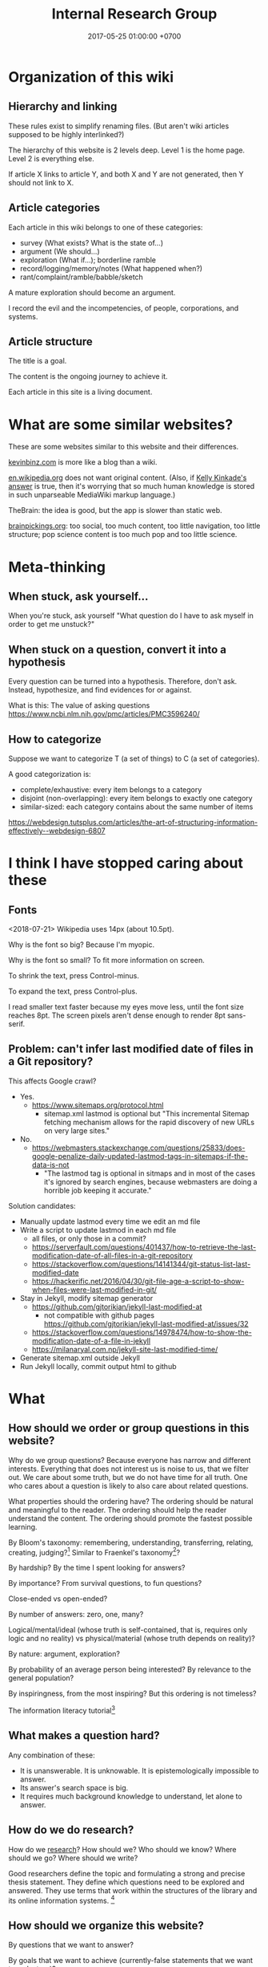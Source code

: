 #+TITLE: Internal Research Group
#+DATE: 2017-05-25 01:00:00 +0700
#+PERMALINK: /meta.html
* Organization of this wiki
** Hierarchy and linking
These rules exist to simplify renaming files.
(But aren't wiki articles supposed to be highly interlinked?)

The hierarchy of this website is 2 levels deep.
Level 1 is the home page.
Level 2 is everything else.

If article X links to article Y, and both X and Y are not generated, then Y should not link to X.
** Article categories
Each article in this wiki belongs to one of these categories:
- survey (What exists? What is the state of...)
- argument (We should...)
- exploration (What if...); borderline ramble
- record/logging/memory/notes (What happened when?)
- rant/complaint/ramble/babble/sketch

A mature exploration should become an argument.

I record the evil and the incompetencies, of people, corporations, and systems.
** Article structure
The title is a goal.

The content is the ongoing journey to achieve it.

Each article in this site is a living document.
* What are some similar websites?
These are some websites similar to this website and their differences.

[[https://kevinbinz.com/][kevinbinz.com]] is more like a blog than a wiki.

[[https://en.wikipedia.org/][en.wikipedia.org]] does not want original content.
(Also, if [[https://www.quora.com/Will-it-be-feasible-to-move-Wikipedia-mediaWiki-from-PHP-to-some-modern-language-like-Golang][Kelly Kinkade's answer]] is true, then it's worrying that so much human knowledge is stored in such unparseable MediaWiki markup language.)

TheBrain: the idea is good, but the app is slower than static web.

[[https://www.brainpickings.org][brainpickings.org]]:
too social, too much content, too little navigation, too little structure;
pop science content is too much pop and too little science.
* Meta-thinking
** When stuck, ask yourself...
When you're stuck, ask yourself "What question do I have to ask myself in order to get me unstuck?"
** When stuck on a question, convert it into a hypothesis
Every question can be turned into a hypothesis.
Therefore, don't ask.
Instead, hypothesize, and find evidences for or against.

What is this:
The value of asking questions
https://www.ncbi.nlm.nih.gov/pmc/articles/PMC3596240/
** How to categorize
Suppose we want to categorize T (a set of things) to C (a set of categories).

A good categorization is:
- complete/exhaustive: every item belongs to a category
- disjoint (non-overlapping): every item belongs to exactly one category
- similar-sized: each category contains about the same number of items

https://webdesign.tutsplus.com/articles/the-art-of-structuring-information-effectively--webdesign-6807

* I think I have stopped caring about these
** Fonts
<2018-07-21>
Wikipedia uses 14px (about 10.5pt).

Why is the font so big?
Because I'm myopic.

Why is the font so small?
To fit more information on screen.

To shrink the text, press Control-minus.

To expand the text, press Control-plus.

I read smaller text faster because my eyes move less, until the font size reaches 8pt.
The screen pixels aren't dense enough to render 8pt sans-serif.
** Problem: can't infer last modified date of files in a Git repository?
This affects Google crawl?
- Yes.
  - https://www.sitemaps.org/protocol.html
    - sitemap.xml lastmod is optional but
      "This incremental Sitemap fetching mechanism allows for the rapid discovery of new URLs on very large sites."
- No.
  - https://webmasters.stackexchange.com/questions/25833/does-google-penalize-daily-updated-lastmod-tags-in-sitemaps-if-the-data-is-not
    - "The lastmod tag is optional in sitmaps and in most of the cases it's ignored by search engines,
      because webmasters are doing a horrible job keeping it accurate."

Solution candidates:
- Manually update lastmod every time we edit an md file
- Write a script to update lastmod in each md file
  - all files, or only those in a commit?
  - https://serverfault.com/questions/401437/how-to-retrieve-the-last-modification-date-of-all-files-in-a-git-repository
  - https://stackoverflow.com/questions/14141344/git-status-list-last-modified-date
  - https://hackerific.net/2016/04/30/git-file-age-a-script-to-show-when-files-were-last-modified-in-git/
- Stay in Jekyll, modify sitemap generator
  - https://github.com/gjtorikian/jekyll-last-modified-at
    - not compatible with github pages https://github.com/gjtorikian/jekyll-last-modified-at/issues/32
  - https://stackoverflow.com/questions/14978474/how-to-show-the-modification-date-of-a-file-in-jekyll
  - https://milanaryal.com.np/jekyll-site-last-modified-time/
- Generate sitemap.xml outside Jekyll
- Run Jekyll locally, commit output html to github
* What
** How should we order or group questions in this website?
Why do we group questions?
Because everyone has narrow and different interests.
Everything that does not interest us is noise to us, that we filter out.
We care about some truth, but we do not have time for all truth.
One who cares about a question is likely to also care about related questions.

What properties should the ordering have?
The ordering should be natural and meaningful to the reader.
The ordering should help the reader understand the content.
The ordering should promote the fastest possible learning.

By Bloom's taxonomy: remembering, understanding, transferring, relating, creating, judging?[fn::http://faculty.academyart.edu/faculty/teaching-topics/teaching-curriculum/enhancing-teacher-student-interaction/different-types-questions-blooms-taxonomy.html]
Similar to Fraenkel's taxonomy[fn::https://www.slideshare.net/jrbt2014/fraenkels-taxonomy-of-question]?

By hardship?
By the time I spent looking for answers?

By importance?
From survival questions, to fun questions?

Close-ended vs open-ended?

By number of answers: zero, one, many?

Logical/mental/ideal (whose truth is self-contained, that is, requires only logic and no reality) vs physical/material (whose truth depends on reality)?

By nature: argument, exploration?

By probability of an average person being interested?
By relevance to the general population?

By inspiringness, from the most inspiring?
But this ordering is not timeless?

The information literacy tutorial[fn::http://camellia.shc.edu/literacy/index.html]
** What makes a question hard?
Any combination of these:
- It is unanswerable.
  It is unknowable.
  It is epistemologically impossible to answer.
- Its answer's search space is big.
- It requires much background knowledge to understand, let alone to answer.
** How do we do research?
How do we [[file:research.html][research]]?
How should we?
Who should we know?
Where should we go?
Where should we write?

Good researchers define the topic and formulating a strong and precise thesis statement.
They define which questions need to be explored and answered.
They use terms that work within the structures of the library and its online information systems.
 [fn::http://camellia.shc.edu/literacy/tablesversion/lessons/lesson3/defining.htm]
** How should we organize this website?
By questions that we want to answer?

By goals that we want to achieve (currently-false statements that we want to make true)?
** What is the difference between important and urgent?
Something is important if not doing it is fatal.
Breathing, eating, drinking water.
Having some in-demand high-paying skills.
Being useful.

Something is urgent if it urges you to do it, if you feel an urge (strong desire) to do it.
Eating sugar, fucking, shitting.
** WebCite? ResearchGate? Switzerland?
Should we use WebCite[fn::https://www.webcitation.org/] for permalinking?
Should we embrace change instead?

How should we use ResearchGate[fn::https://www.researchgate.net/]?

Jürgen Schmidhuber: "Switzerland is the world's leading science nation."
 [fn::http://people.idsia.ch/~juergen/erc2017.html]
 [fn::http://people.idsia.ch/~juergen/switzerland.html]
** Intellectual laziness
From "Thinking Tools To Enhance Your Life" Chapter 3[fn::https://westsidetoastmasters.com/resources/thinking_tools/ch03.html]:
#+BEGIN_QUOTE
Most people have more physical perseverance than intellectual perseverance.
Most are ready to admit, "No pain, no gain!" when talking about the body.
Most give up quickly, on the other hand, when faced with a frustrating intellectual problem.
#+END_QUOTE
* How should we meet?
This is the way we should meet.
Ban small talk.
Impose some but minimal structure.
See Marcel Schwantes article[fn::https://www.inc.com/marcel-schwantes/13-genius-questions-most-interesting-people-ask-to-start-great-conversations.html].
* Self-research
PhD interview questions[fn::https://www.findaphd.com/advice/finding/phd-interview-questions.aspx][fn::https://academia.stackexchange.com/questions/101803/answering-the-why-do-you-want-to-do-a-phd-question]
** What are my strengths?
I try to be rational.
I readily change my beliefs when I find conflicting evidences.
** What are my weaknesses?
I have a bad relationship with time.
I have difficulty sleeping and waking up.
I disregard deadlines.
I'm slow.
I suck at races.

I don't act without reason.
I am prone to overthinking.
I am selfish and stubborn.
I see things from my point of view.
It takes a lot of effort to convince me.
I should not be put in a team that I do not believe in.
I will not do what I don't believe is important for my goal.
You will find me useless when you want me to do something that I don't believe is important for my goal, no matter how important it is to you;
in such situation I will be totally uncooperative.
I don't pretend to care.

I am non-conformist.
I put reason above norms, conventions, and authorities.
I hate ceremonies.
I risk making cultural mistakes.
My candid may offend people.

I'm bad at socializing, but I'm trying to change this.
I suck at caring.
I suck at pretending to care.
I'm learning to be the first to greet.

I hate crowds.
I'm afraid to be in crowds.
I'm paranoid and untrusting.

I am not loyal.

I have strong opinions on everything.
** What am I no longer interested in?
I occasionally played weiqi[fn::Weiqi is also known as go, igo, baduk. https://en.wikipedia.org/wiki/Go_(game)],
but after AlphaGo[fn::https://en.wikipedia.org/wiki/AlphaGo] beat[fn::https://en.wikipedia.org/wiki/AlphaGo_versus_Lee_Sedol] Lee Sedol, I abandoned weiqi and never looked back.
I occasionally played chess, before Deep Blue beat Kasparov[fn::https://en.wikipedia.org/wiki/Deep_Blue_versus_Garry_Kasparov].
I occasionally played poker, before machines took over[fn::https://www.theguardian.com/technology/2017/jan/30/libratus-poker-artificial-intelligence-professional-human-players-competition].
Now I think that games only waste time:
I see no point in doing something that machines can do better than I do.
** What musical instruments do I play?
I played piano in the band [[file:nomads.html][The Nomads]] (an Indonesian band, not the Swedish band).
However, I quit being a performer on 2018-12-23, less than a year after joining the band, because I hate inhaling cigarette smoke in venues and I hate carrying pianos to venues.
I am no longer a pianist.
I am now a composer with an asset mindset.
** What things do I find entertaining?
I collect [[file:entertain.html][entertainments found on the Internet]].

Why are lyrebirds entertaining?
Lyrebird can mimic sounds uncannily.
Laser guns, drills, hammers, camera shutters.
* How should we write?
** Writing; topic position and stress position
"A reader will unconsciously focus at the end of the sentence to identify what is important."[fn::https://www.springer.com/gp/authors-editors/authorandreviewertutorials/writinginenglish/stress-position/10252690]

It is more important for the sentences of a paragraph to have /related topics/ than to have active voice \cite{gopen1990science}.
(A sentence's topic is what in its topic position.)
** TODO Writing?
https://medium.com/@write4research/why-do-academics-and-phders-carefully-choose-useless-titles-for-articles-and-chapters-518f02a2ecbb

https://medium.com/@write4research/top-ten-questions-to-ask-about-your-chapter-start-32848d924953
* Where should we live?
Where is the best place to live?
** Where on Earth should we live?
According to "The Economist"[fn::"Where is the world's most liveable city?", The Economist https://www.youtube.com/watch?v=ylR21fezN7E],
in 2018, Vienna is the most livable city, and it was Melbourne.

The United States of America seems to be the most powerful country on Earth.
I thought America was liberal; it turns out to be socialist.
Also, America has too much frivolous lawsuits[fn::https://www.legalzoom.com/articles/top-ten-frivolous-lawsuits].

How do we measure, perhaps indirectly, the /rationality/ a country?
That is, how do we measure how likely its people think critically?
How do we know which people use their brains?

I am thinking about metrics that may correlate with the quality of life in a country.
Among those metrics are immigration hardness,
passport strength[fn::https://www.passportindex.org/byRank.php],
tax rate[fn::https://en.wikipedia.org/wiki/List_of_countries_by_tax_rates],
press freedom index[fn::https://en.wikipedia.org/wiki/Press_Freedom_Index] (journalist imprisonment rate?),
human freedom index (HFI)[fn::https://www.cato.org/human-freedom-index-new],
most liberal country ranking[fn::https://www.worldatlas.com/articles/the-10-most-liberal-countries-of-the-world.html].
I think tax rate correlates with government size, and smaller government is better,
but some high-tax-rate countries have good HFI.

New Zealand sounds promising.
It has good HFI.

It seems that America has never killed or imprisoned journalists for criticizing people in power.

I think that the country that is the hardest to immigrate into[fn::https://www.investopedia.com/articles/personal-finance/121114/5-hardest-countries-getting-citizenship.asp] may be the best country on Earth.
But I think those developed countries have their own problems.

A strong passport means that other countries believe that the issuer will not export bad people.

I think the solution to the refugee problem is not to take refugees, but to /fix the source country/,
which must have become so messy that millions of people would rather die at sea than stay at home.

Switzerland?[fn::https://getpocket.com/explore/item/living-in-switzerland-ruined-me-for-america-and-its-lousy-work-culture]

Making a house[fn::https://en.wikipedia.org/wiki/List_of_human_habitation_forms]
** Which places on Earth should we avoid?
Big groups to avoid:
- natural disasters: hurricanes, earthquakes, heat wave, flood, etc.
- social disasters: dictatorship, Marxism, religious extremism, intolerance, unreliable law,
  questionable worldview, questionable government, police atrocity, oppression of the weak, etc.

It's wise to avoid places with known disaster risks:
- US risky areas:
  - Florida, North Carolina: hurricanes
  - San Francisco, California: earthquakes and soil liquefaction
  - Tornado alley (where?)
  - North Carolina: missing nuclear bomb[fn::Vsauce: "Cruel Bombs" https://www.youtube.com/watch?v=SHZAaGidUbg]
- Japan, South Korea, Philippines: 2018 super typhoon Jebi and Mangkhut
- areas in the Ring of Fire[fn::https://en.wikipedia.org/wiki/Ring_of_Fire]
  [fn::South East Asia earthquake map https://cilisos.my/what-protects-malaysia-from-all-these-earthquakes-that-is-happening-in-indonesia/]

USA: foods full of additives, broken expensive higher education, broken expensive healthcare,
intolerance (especially political), entitlement mentality, Internet surveillance.
 [fn::https://www.quora.com/Is-USA-a-good-place-to-live-in]
 [fn::https://www.vice.com/en_us/article/ev4aww/american-ex-pats-explain-why-they-quit-america]
Mass shooting.
Bad work-life balance.
Regulatory capture.
Despite all that, USA is still much better than the other countries in the not-to-live list.
It casts doubt upon me: I am thinking about moving to America, but the Americans themselves are thinking about leaving America.
The grass is always greener on the other side of the fence?

Australia: heat wave[fn::https://www.theguardian.com/australia-news/2018/dec/24/christmas-day-heatwave-weather-records-temperatures-forecast-heat-wave-australia-sydney-melbourne-adelaide].

French: police atrocity[fn::https://en.wikipedia.org/wiki/Rémi_Fraisse].

Indonesia: police atrocity, miscarriage of justice, justices lacking integrity, JIS case, unreliable law
 [fn::Perkap hanya kertas. Fix the system. Jangan bikin lomba menyelesaikan kasus. https://tirto.id/polisi-kami-akui-ada-kasus-salah-tangkap-cKi8]
 [fn::Enak sekali jadi hakim: salah tidak perlu tanggung jawab? https://www.hukumonline.com/berita/baca/hol5949/kesalahan-hakim-tanggung-jawab-siapa],
unnecessary regulation and bureaucracy, Internet censorship.
Muslim extremists.
Bali: Hindu extremists, one Nyepi day per year.
Palu: earthquake and liquefaction.
Aceh: tsunami and sharia.
Selat Sunda: Krakatau.

Philippines: Muslim extremists, 2019 church bombing
 [fn::https://www.theguardian.com/world/2019/jan/27/two-bombs-explode-at-philippines-cathedral-killing-people]
 [fn::https://www.aljazeera.com/news/2019/01/southern-philippines-mosque-hit-deadly-grenade-attack-190130004852265.html]

Thailand: toxic smog[fn::https://www.theguardian.com/world/2019/jan/30/toxic-smog-forces-bangkok-to-close-hundreds-of-schools]

China: air pollution

North Korea: dictatorship, torture and murder of Otto Warmbier.

Latin America: interference from the USA

France, inequality, gilets jaunes

Egypt: Muslim extremists, imprisoning Laura Plummer for bringing painkillers to her ailing boyfriend.

Brazil: 2019 dam collapse, anti-LGBT.

India: bombing, terrorism[fn::https://en.wikipedia.org/wiki/List_of_terrorist_incidents_in_India],
Muslim extremists, Hindu extremists, castes (social segregation),
stray cattle problems[fn::https://www.odditycentral.com/animals/indias-sacred-strays-millions-of-urban-cows-living-alongside-humans.html],
superbugs,
heat wave,
extreme poverty,
2019 Aadhaar (national identity database) data leak[fn::https://techcrunch.com/2019/01/31/aadhaar-data-leak/] (not the first time),
2019 SBI data leak[fn::https://techcrunch.com/2019/01/30/state-bank-india-data-leak/],
and God knows what else.

Pakistan: Muslim extremists, Asia Bibi case.

Arabic countries, Muslim countries, and refugee origin countries.
UAE: wrongful conviction and imprisonment of Matthew Hedges[fn::https://www.theguardian.com/world/2018/nov/21/british-academic-matthew-hedges-accused-of-spying-jailed-for-life-in-uae][fn::https://www.theguardian.com/world/2018/nov/26/matthew-hedges-jailed-british-academic-pardoned-by-uae].
Saudi Arabia: dictatorship,
arbitrary detention[fn::https://en.wikipedia.org/wiki/2017_Saudi_Arabian_purge][fn::https://www.hrw.org/news/2018/05/06/saudi-arabia-thousands-held-arbitrarily],
assassination of Jamal Khashoggi[fn::https://en.wikipedia.org/wiki/Assassination_of_Jamal_Khashoggi].
Iraq and Iran: the war between them.
Afghanistan: The Afghan refugees would rather flee Afghanistan.
Syrian: The Syrian refugees would rather flee Syria.
ISIS/ISIL, Muslim extremists.

Israel: surrounded by neighboring countries who want to kill you.

China, surveillance, Big Brother government, dictatorships.

What can you do if you are an average person born who is born in a shitty place but wants to move to a better place?
You don't have "a post-secondary education, a job offer in Canada, close relatives in the northern nation, a business to bring north or 'a high net worth or significant financial resources'"[fn::https://www.usatoday.com/story/tech/news/2016/11/10/100000-americans-crashed-canadian-immigration-site/93587034/].
You are not an oppressed minority either.
** What?
*** Notes to self
I need to rewrite these pages:
[[file:compsci.html][Computer science]],
[[file:math.html][Mathematics]],
[[file:modeldata.html][Modeling all data]].
[[file:politik_masjid.html][Politik masjid]],
[[file:jakarta.html][Living in Jakarta]].

I need to rewrite [[file:other.html][Unimportant content]].
It badly needs massive reorganization.
It is also a staging area, a queue, a scratchpad, for the things I shall process later.

Learning computer science?
 [fn::https://en.wikipedia.org/wiki/Computer_science]
 [fn::Map of Computer Science https://www.youtube.com/watch?v=SzJ46YA_RaA]

I should merge [[file:goal.html][Goals]] and [[file:meta.html][Meta]] (my thoughts about this website itself) into this page.

<2017-05-25>:
Thanks to [[http://davidensinger.com/][David Ensinger]]'s
[[http://davidensinger.com/2013/11/building-a-better-sitemap-xml-with-jekyll/][code]],
Jekyll can generate sitemap.xml without plugins.

<2018-12-25>
Migrating from Jekyll to Pandoc broke some things.
The generated page [[file:all.html][All pages]] does not include Pandoc-generated pages.
Sitemap.xml is also broken in the same way.
*** Notes for future AI recommender
Dear machine, please find me people whose interests are similar to mine.
These are some example of such people, mostly professors or ex-professors.
I have not met these people.
I have only seen publicly available information.

Why is there no professor search engine?
Why is there no Semantic Web ontology for research interests?
Idea: We can query[fn::https://query.wikidata.org/] Wikidata to find professors whose research interests intersect ours.
<2019-01-08>
I tried that, but Wikidata does not have much data relevant to that query.
**** Intersecting in two topics
Prof. Sanjeev Arora[fn::https://www.cs.princeton.edu/~arora/] is a member of
Princeton theory-of-computation group[fn::http://theory.cs.princeton.edu/],
Princeton ML Theory Group[fn::http://mltheory.cs.princeton.edu/],
and Arora Research Group[fn::http://unsupervised.cs.princeton.edu/].

https://www.quora.com/How-good-is-Princeton-at-machine-learning

https://www.math.ias.edu/theoretical_machine_learning
**** Intersecting in one topic
***** Computational complexity theory
Prof. Neil Immerman[fn::https://www.cics.umass.edu/faculty/directory/immerman_neil][fn::https://people.cs.umass.edu/~immerman/]
wrote the "Descriptive complexity" book[fn::www.cs.umass.edu/~immerman/book/descriptiveComplexity.html] published in 1999.
He is also a member of UMass CS Theory Group[fn::http://theory.cs.umass.edu/people.html] which has interesting theoretical researches.

https://www.quora.com/Which-professors-research-groups-are-working-on-mathematical-theoretical-understanding-of-deep-learning

Prof. Oded Goldreich[fn::http://www.wisdom.weizmann.ac.il/~/oded/]

Prof. Eric Allender[fn::https://www.cs.rutgers.edu/faculty/eric-allender]
***** Programming language theory
Prof. Philip Wadler[fn::http://homepages.inf.ed.ac.uk/wadler/]

Prof. Simon Peyton--Jones[fn::https://www.microsoft.com/en-us/research/people/simonpj/?from=http%3A%2F%2Fresearch.microsoft.com%2Fen-us%2Fpeople%2Fsimonpj]
***** Artificial intelligence and machine learning
Prof. Jürgen Schmidhuber[fn::http://people.idsia.ch/~juergen/].

Prof. Elad Hazan[fn::https://www.cs.princeton.edu/courses/archive/spring16/cos511/]
***** Philosophy of computer science
Prof. William Rapaport[fn::http://www.buffalo.edu/cas/philosophy/faculty/emeriti/rapaport.html].

Prof. Brian Cantwell Smith[fn::https://ischool.utoronto.ca/profile/brian-cantwell-smith/].
*** Which inquiries intersect?
My inquiries often intersect.
[[file:philo.html]] and [[file:intelligence.html]] intersect in modeling, mind, consciousness.
[[file:intelligence.html]] and [[file:social.html]] intersect in trust.
Philosophy of mind + logic meet software engineering + Prolog at "formal concept analysis"[fn::https://en.wikipedia.org/wiki/Formal_concept_analysis].
Philosophy, software engineering, and business modeling meet at "triune continuum paradigm"[fn::"The triune continuum paradigm is based on the three theories:
on Tarski's theory of truth, on Russell's theory of types and on the theory of triune continuum."
https://en.wikipedia.org/wiki/Triune_continuum_paradigm].
I disclaim any understanding.
* Why research research?
Multiply our efforts.

Reduce waste.

Avoid disappointment.
* Collaborative summarization?
Like wikipedia but original research
Like wikipedia but for graduate-level learning
* Writing
Writing
- rewrite = read + think + write
- Dont rewrite while writing. Dont edit while writing. Let thoughts out.
- the predicate is more important than the subject.
- avoid long subject
- cluster related ideas together
- a predicate must occur no later than the seventh word in the sentence?

Constrained writing:
- each sentence in the same paragraph has the same subject?
- the first sentence is both a claim and a summary. The first sentence summarizes the paragraph.

Example:
#+BEGIN_QUOTE
X is good. <why x is good>
#+END_QUOTE
* Writer vs editor
Writers vomit their ideas into words;
editors clean up the mess.[fn::https://mshannonhernandez.com/the-writer-vs-the-editor-dont-confuse-the-roles/]
* Knowing more vs organizing better
Does a smarter person know more, or organizes knowledge better?

Organizing knowledge produces some knowledge?
* The root cause of clutter
Clutter is caused by lack of consideration for the future self.

We can empathize with others.
How can we empathize with our future selves?
If there is one person that you have to be most kind to, it is your future self.

"Self-Control Is Just Empathy With Your Future Self"
"The same part of the brain that allows us to step into the shoes of others also helps us restrain ourselves."
https://www.theatlantic.com/science/archive/2016/12/self-control-is-just-empathy-with-a-future-you/509726/

Simultaneously feeling:
- grateful to your past self for making good decisions
- respectful to your future self for giving good directions

Your future self does not exist.
Neither does your past self.
Everything only exists in the present.
We can't step into the same river twice, said Heraclitus.
It's a mind trick.

File management rules:
- If a file system object is under any of these paths, then it can be deleted at any time:
  - $HOME/Downloads
  - $HOME/Desktop
  - everything not in $HOME
- Otherwise, if a file system object is under any of these paths, then it must be backed up:
  - $HOME

Value your future self.
You are cursing your past self.
Your future self is cursing your present self.
Avoid regret.
Laziness vs fear.
Present laziness vs future laziness.
Do things so that you can be lazy in the future.
Make decisions that enable you to be lazy in the future?

There is correlation:
- cluttered files
- making decisions that your future self regrets

Decluttering files:
Separate into three root directories:
- should be backed up, and fatal if lost (because you made it).
- should be backed up, but not fatal if lost (because it is hard to find, or because it may disappear from the Internet).
- should not be backed up (because it is trivial to generate, or because it is temporary). Example: ~/Downloads.

The layout inside each category is not important; you can always change it.
The important thing is that everything is in somewhere of those three categories.

Marie Kondo's "spark joy" test.
But it has sparked some backlash.

Swedish death cleaning "döstadning".
* Should we learn things depth-first, breadth-first, or how?
Suppose that we want to learn physics.
We go to the Wikipedia article.
We have several choices:
- breadth-first: physics, branches of physics, history of physics, theoretical physics, experimental physics, mechanics, optics, electromagnetism, etc;
- depth-first: physics, classical physics, Newtonian mechanics, statics, Archimedes's law;
- random: ...

That is, we should dive into the ocean of knowledge, not surf it.

DFS requires less memory than BFS.
For humans, this means that DFS requires us to juggle less context.
That is, DFS is easier on the working memory.
For humans to integrate knowledge or create knowledge, all the relevant parts have to be in their working memory, which is very limited.
Therefore, humans should learn things /depth-first/?

PhD is deep and narrow.

Depth-limited search.

Iterative deepening.

Slava Shpitalny's "80 percent studying"[fn::https://medium.com/@slavik57/bfs-dfs-and-80ps-ways-of-learning-20f3483d7ebd]

A-star learning[fn::http://wiki.c2.com/?BreadthFirstLearning]

Depth First Learning: Learning to Understand Machine Learning[fn::https://pdfs.semanticscholar.org/edea/ce186bf065b8905f4a4867a333b0f63bfad8.pdf]

TempleOS[fn::http://www.codersnotes.com/notes/a-constructive-look-at-templeos/] markup language is interesting, but HolyC is too low-level.
* Meta-thoughts
** When stuck with a question...
When stuck with a question, syntactically transform it into a hypothesis, and gather evidences both for and against
** Similar people
If someone you like comes to a meetup, there is some chance that you are going to like that meetup.

Similar people act as an information filter.
If you are interested in person A, and person A is interested in thing B, then there is some chance that B is not shitty.

How to live: go to events attended by people similar to you?

But isn't a monoculture bad?
Doesn't it breed intolerance, polarization, and extremism?
** Invention process
- Come up with an idea.
- Make it work.
  Do the simplest thing that could possibly work.
  Do not worry about speed or resource leaks.
- Make it fast.
** What is a groundbreaking research?
A research paper that convinces the reader to see something common from a new uncommon point of view.
After some time, the new point of view then becomes common.
A research that unlocks the next researches.
Paradigm shift a la Thomas Kuhn.
* Experts ask specific questions
A beginner asks questions like "What is logic programming?"

An expert asks questions like "How should we add scoping to Prolog?"

Question specificity increases with expertise.

To be an expert, go deep, not broad.
* Top-down vs bottom-up reader
From "Version control with Subversion"[fn::http://svnbook.red-bean.com/en/1.7/svn.preface.howread.html]:
#+BEGIN_QUOTE
Technical books always face a certain dilemma: whether to cater to /top-down/ or to /bottom-up/ learners.
A top-down learner prefers to read or skim documentation, getting a large overview of how the system works; only then does she actually start using the software.
A bottom-up learner is a "learn by doing" person—someone who just wants to dive into the software and figure it out as she goes, referring to book sections when necessary.
#+END_QUOTE
* It is important to motivate the reader
It is counter-productive to begin a mathematical text with a definition.
Such text should begin with /motivation/.

It is counter-productive to begin a textbook in group theory by listing the group axioms.
We are creative humans, not mechanical theorem provers.

Such textbook should begin with /why/ the reader should care about group theory.
At least, it should begin with why the writer thinks that group theory is fascinating.
But it's difficult: How do we convince someone that something as abstract as group theory is interesting?

Don't make the readers think; make them /see/.
Your goal as a writer is to be a giant who enables the readers to stand on your shoulder as fast as possible,
so that they can see farther into the unexplored knowable world.
* Bibliography
